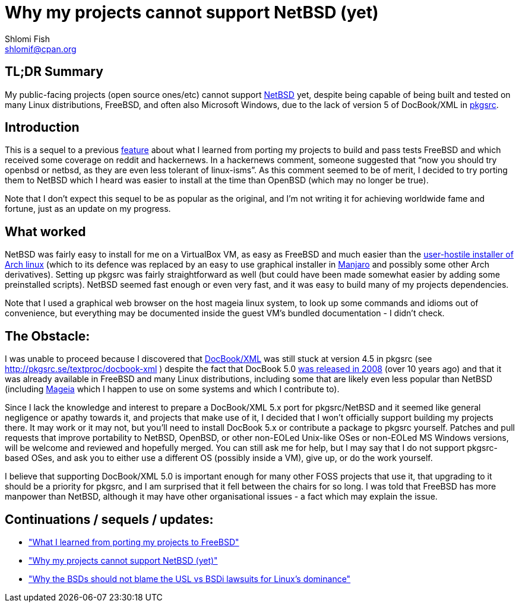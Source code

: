 Why my projects cannot support NetBSD (yet)
===========================================
Shlomi Fish <shlomif@cpan.org>
:Date: 2019-15-09
:Revision: $Id$

[id="summary"]
TL;DR Summary
-------------

My public-facing projects (open source ones/etc) cannot support https://www.netbsd.org/[NetBSD] yet, despite being capable of being built and tested on many Linux distributions, FreeBSD, and often also Microsoft Windows, due to the lack of version 5 of DocBook/XML in http://www.pkgsrc.org/[pkgsrc].

[id="intro"]
Introduction
------------

This is a sequel to a previous
https://github.com/shlomif/what-i-learned-from-porting-to-freebsd[feature]
about what I learned from porting my projects to build and pass tests FreeBSD
and which received some coverage on reddit and hackernews. In a hackernews
comment, someone suggested that “now you should try openbsd or netbsd, as they
are even less tolerant of linux-isms”. As this comment seemed to be of merit, I
decided to try porting them to NetBSD which I heard was easier to install at
the time than OpenBSD (which may no longer be true).

Note that I don't expect this sequel to be as popular as the original, and I'm
not writing it for achieving worldwide fame and fortune, just as an update on
my progress.

[id="what_worked"]
What worked
-----------

NetBSD was fairly easy to install for me on a VirtualBox VM, as easy as FreeBSD
and much easier than the
https://shlomif-tech.livejournal.com/64318.html[user-hostile installer of Arch
linux] (which to its defence was replaced by an easy to use graphical installer
in https://manjaro.org/[Manjaro] and possibly some other Arch derivatives).
Setting up pkgsrc was fairly straightforward as well (but could have been made
somewhat easier by adding some preinstalled scripts). NetBSD seemed fast enough
or even very fast, and it was easy to build many of my projects dependencies.

Note that I used a graphical web browser on the host mageia linux system, to
look up some commands and idioms out of convenience, but everything may be
documented inside the guest VM's bundled documentation - I didn't check.

[id="the_obstacle"]
The Obstacle:
-------------

I was unable to proceed because I discovered that
https://en.wikipedia.org/wiki/DocBook[DocBook/XML] was still stuck at version
4.5 in pkgsrc (see http://pkgsrc.se/textproc/docbook-xml ) despite the fact
that DocBook 5.0 https://docbook.org/schemas/5x.html[was released in 2008]
(over 10 years ago) and that it was already available in FreeBSD and many Linux
distributions, including some that are likely even less popular than NetBSD
(including https://www.mageia.org/en/[Mageia] which I happen to use on some
systems and which I contribute to).

Since I lack the knowledge and interest to prepare a DocBook/XML 5.x port for
pkgsrc/NetBSD and it seemed like general negligence or apathy towards it, and
projects that make use of it, I decided that I won't officially support
building my projects there. It may work or it may not, but you'll need to
install DocBook 5.x or contribute a package to pkgsrc yourself. Patches and
pull requests that improve portability to NetBSD, OpenBSD, or other non-EOLed
Unix-like OSes or non-EOLed MS Windows versions, will be welcome and reviewed
and hopefully merged. You can still ask me for help, but I may say that I do
not support pkgsrc-based OSes, and ask you to either use a different OS
(possibly inside a VM), give up, or do the work yourself.

I believe that supporting DocBook/XML 5.0 is important enough for many other
FOSS projects that use it, that upgrading to it should be a priority for
pkgsrc, and I am surprised that it fell between the chairs for so long. I was
told that FreeBSD has more manpower than NetBSD, although it may have other
organisational issues - a fact which may explain the issue.

[id="continuations"]
Continuations / sequels / updates:
----------------------------------

* https://github.com/shlomif/what-i-learned-from-porting-to-freebsd["What I learned from porting my projects to FreeBSD"]

* https://github.com/shlomif/why-my-projects-cannot-support-netbsd-yet["Why my projects cannot support NetBSD (yet)"]

* https://github.com/shlomif/why-the-BSDs-should-not-blame-USL-vs-BSDi-for-linux-dominance["Why the BSDs should not blame the USL vs BSDi lawsuits for Linux’s dominance"]
